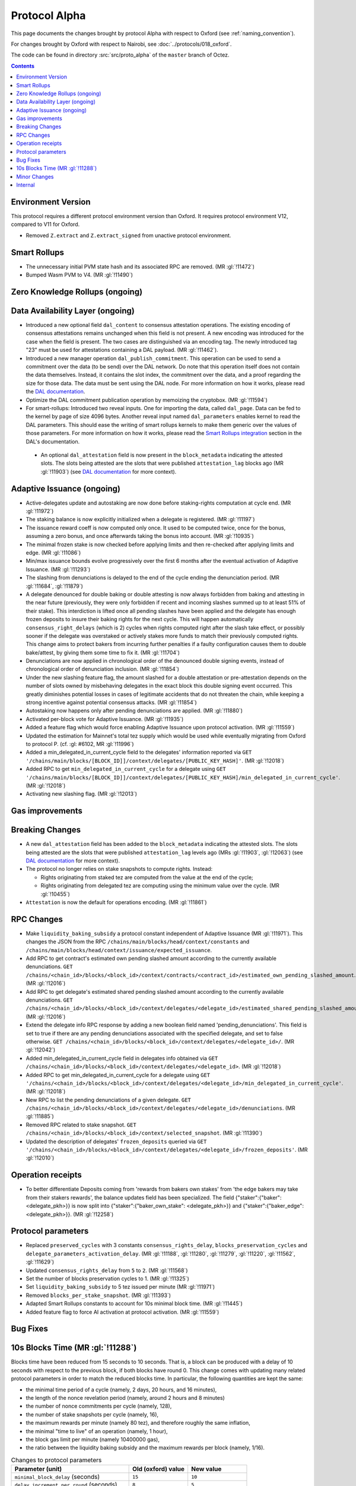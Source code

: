Protocol Alpha
==============

This page documents the changes brought by protocol Alpha with respect
to Oxford (see :ref:`naming_convention`).

For changes brought by Oxford with respect to Nairobi, see :doc:`../protocols/018_oxford`.

The code can be found in directory :src:`src/proto_alpha` of the ``master``
branch of Octez.

.. contents::

Environment Version
-------------------

This protocol requires a different protocol environment version than Oxford.
It requires protocol environment V12, compared to V11 for Oxford.

- Removed ``Z.extract`` and ``Z.extract_signed`` from unactive protocol environment.

Smart Rollups
-------------

- The unnecessary initial PVM state hash and its associated RPC are removed. (MR :gl:`!11472`)

- Bumped Wasm PVM to V4. (MR :gl:`!11490`)

Zero Knowledge Rollups (ongoing)
--------------------------------

Data Availability Layer (ongoing)
---------------------------------

- Introduced a new optional field ``dal_content`` to consensus
  attestation operations. The existing encoding of consensus
  attestations remains unchanged when this field is not present. A new
  encoding was introduced for the case when the field is present. The
  two cases are distinguished via an encoding tag. The newly
  introduced tag "23" must be used for attestations containing a DAL
  payload. (MR :gl:`!11462`).

- Introduced a new manager operation ``dal_publish_commitment``. This operation
  can be used to send a commitment over the data (to be send) over the DAL
  network. Do note that this operation itself does not contain the data
  themselves. Instead, it contains the slot index, the commitment over the data,
  and a proof regarding the size for those data. The data must be sent using the
  DAL node. For more information on how it works, please read the `DAL
  documentation <https://tezos.gitlab.io/shell/dal.html>`_.

- Optimize the DAL commitment publication operation by memoizing the
  cryptobox. (MR :gl:`!11594`)

- For smart-rollups: Introduced two reveal inputs. One for importing
  the data, called ``dal_page``. Data can be fed to the kernel by page
  of size 4096 bytes. Another reveal input named ``dal_parameters``
  enables kernel to read the DAL parameters. This should ease the
  writing of smart rollups kernels to make them generic over the
  values of those parameters. For more information on how it works,
  please read the `Smart Rollups integration
  <https://tezos.gitlab.io/alpha/dal_support.html#smart-rollups-integration>`_ section in the DAL's documentation.

 - An optional ``dal_attestation`` field is now present in the
   ``block_metadata`` indicating the attested slots. The slots being
   attested are the slots that were published ``attestation_lag`` blocks
   ago (MR :gl:`!11903`) (see `DAL documentation
   <https://tezos.gitlab.io/shell/dal.html>`_ for more context).


Adaptive Issuance (ongoing)
----------------------------

- Active-delegates update and autostaking are now done before staking-rights computation
  at cycle end. (MR :gl:`!11972`)

- The staking balance is now explicitly initialized when a delegate is registered. (MR :gl:`!11197`)

- The issuance reward coeff is now computed only once.
  It used to be computed twice, once for the bonus, assuming a zero bonus, and once afterwards taking the bonus into account. (MR :gl:`!10935`)

- The minimal frozen stake is now checked before applying limits and then re-checked after applying limits and edge. (MR :gl:`!11086`)

- Min/max issuance bounds evolve progressively over the first 6 months after the eventual activation of Adaptive Issuance. (MR :gl:`!11293`)

- The slashing from denunciations is delayed to the end of the cycle ending the denunciation period. (MR :gl:`!11684`, :gl:`!11879`)

- A delegate denounced for double baking or double attesting is now
  always forbidden from baking and attesting in the near future
  (previously, they were only forbidden if recent and incoming slashes
  summed up to at least 51% of their stake). This interdiction is
  lifted once all pending slashes have been applied and the delegate
  has enough frozen deposits to insure their baking rights for the
  next cycle. This will happen automatically
  ``consensus_right_delays`` (which is 2) cycles when rights computed
  right after the slash take effect, or possibly sooner if the
  delegate was overstaked or actively stakes more funds to match their
  previously computed rights. This change aims to protect bakers from
  incurring further penalties if a faulty configuration causes them to
  double bake/attest, by giving them some time to fix it. (MR
  :gl:`!11704`)

- Denunciations are now applied in chronological order of the denounced
  double signing events, instead of chronological order of denunciation
  inclusion. (MR :gl:`!11854`)

- Under the new slashing feature flag, the amount slashed for a double
  attestation or pre-attestation depends on the number of slots owned
  by misbehaving delegates in the exact block this double signing
  event occurred. This greatly diminishes potential losses in cases of
  legitimate accidents that do not threaten the chain, while keeping
  a strong incentive against potential consensus attacks. (MR
  :gl:`!11854`)

- Autostaking now happens only after pending denunciations are applied. (MR :gl:`!11880`)

- Activated per-block vote for Adaptive Issuance. (MR :gl:`!11935`)

- Added a feature flag which would force enabling Adaptive Issuance upon protocol activation. (MR :gl:`!11559`)

- Updated the estimation for Mainnet's total tez supply which would be used while eventually migrating from Oxford to protocol P. (cf. :gl: #6102, MR :gl:`!11996`)

- Added a min_delegated_in_current_cycle field to the delegates' information reported via ``GET '/chains/main/blocks/[BLOCK_ID]]/context/delegates/[PUBLIC_KEY_HASH]'``. (MR :gl:`!12018`)

- Added RPC to get ``min_delegated_in_current_cycle`` for a delegate using ``GET '/chains/main/blocks/[BLOCK_ID]]/context/delegates/[PUBLIC_KEY_HASH]/min_delegated_in_current_cycle'``. (MR :gl:`!12018`)

- Activating new slashing flag. (MR :gl:`!12013`)


Gas improvements
----------------

Breaking Changes
----------------

- A new ``dal_attestation`` field has been added to the
  ``block_metadata`` indicating the attested slots. The slots being
  attested are the slots that were published ``attestation_lag`` levels
  ago (MRs :gl:`!11903`, :gl:`!12063`) (see `DAL documentation
  <https://tezos.gitlab.io/shell/dal.html>`_ for more context).

-  The protocol no longer relies on stake snapshots to compute rights. Instead:

   * Rights originating from staked tez are computed from the value at the end of the cycle;
   * Rights originating from delegated tez are computing using the minimum value over the cycle. (MR :gl:`!10455`)

- ``Attestation`` is now the default for operations encoding. (MR :gl:`!11861`)

RPC Changes
-----------

- Make ``liquidity_baking_subsidy`` a protocol constant independent of Adaptive Issuance (MR :gl:`!11971`).
  This changes the JSON from the RPC ``/chains/main/blocks/head/context/constants``
  and ``/chains/main/blocks/head/context/issuance/expected_issuance``.

- Add RPC to get contract's estimated own pending slashed amount according to the currently
  available denunciations.
  ``GET /chains/<chain_id>/blocks/<block_id>/context/contracts/<contract_id>/estimated_own_pending_slashed_amount``. (MR :gl:`!12016`)

- Add RPC to get delegate's estimated shared pending slashed amount according to the
  currently available denunciations.
  ``GET /chains/<chain_id>/blocks/<block_id>/context/delegates/<delegate_id>/estimated_shared_pending_slashed_amount``. (MR :gl:`!12016`)

- Extend the delegate info RPC response by adding a new boolean field named 'pending_denunciations'.
  This field is set to true if there are any pending denunciations associated with the
  specified delegate, and set to false otherwise.
  ``GET /chains/<chain_id>/blocks/<block_id>/context/delegates/<delegate_id>/``. (MR :gl:`!12042`)

- Added min_delegated_in_current_cycle field in delegates info obtained via
  ``GET /chains/<chain_id>/blocks/<block_id>/context/delegates/<delegate_id>``. (MR :gl:`!12018`)

- Added RPC to get min_delegated_in_current_cycle for a delegate using ``GET '/chains/<chain_id>/blocks/<block_id>/context/delegates/<delegate_id>/min_delegated_in_current_cycle'``. (MR :gl:`!12018`)

- New RPC to list the pending denunciations of a given delegate. ``GET /chains/<chain_id>/blocks/<block_id>/context/delegates/<delegate_id>/denunciations``. (MR :gl:`!11885`)

- Removed RPC related to stake snapshot. ``GET /chains/<chain_id>/blocks/<block_id>/context/selected_snapshot``. (MR :gl:`!11390`)

- Updated the description of delegates' ``frozen_deposits`` queried via
  ``GET '/chains/<chain_id>/blocks/<block_id>/context/delegates/<delegate_id>/frozen_deposits'``. (MR :gl:`!12010`)

Operation receipts
------------------

- To better differentiate Deposits coming from 'rewards from bakers own stakes'
  from 'the edge bakers may take from their stakers rewards', the balance updates
  field has been specialized. The field {"staker":{"baker": <delegate_pkh>}} is now
  split into {"staker":{"baker_own_stake": <delegate_pkh>}} and {"staker":{"baker_edge":
  <delegate_pkh>}}. (MR :gl:`!12258`)

Protocol parameters
-------------------

- Replaced ``preserved_cycles`` with 3 constants ``consensus_rights_delay``,
  ``blocks_preservation_cycles`` and
  ``delegate_parameters_activation_delay``. (MR :gl:`!11188`, :gl:`!11280`,
  :gl:`!11279`, :gl:`!11220`, :gl:`!11562`, :gl:`!11629`)

- Updated ``consensus_rights_delay`` from ``5`` to ``2``. (MR :gl:`!11568`)

- Set the number of blocks preservation cycles to 1. (MR :gl:`!11325`)

- Set ``liquidity_baking_subsidy`` to 5 tez issued per minute (MR :gl:`!11971`)

- Removed ``blocks_per_stake_snapshot``. (MR :gl:`!11393`)

- Adapted Smart Rollups constants to account for 10s minimal block time. (MR :gl:`!11445`)

- Added feature flag to force AI activation at protocol activation. (MR :gl:`!11559`)

Bug Fixes
---------

10s Blocks Time (MR :gl:`!11288`)
---------------------------------

Blocks time have been reduced from 15 seconds to 10 seconds. That is, a block
can be produced with a delay of 10 seconds with respect to the previous block,
if both blocks have round 0. This change comes with updating many related
protocol parameters in order to match the reduced blocks time. In particular,
the following quantities are kept the same:

- the minimal time period of a cycle (namely, 2 days, 20 hours, and 16 minutes),
- the length of the nonce revelation period (namely, around 2 hours and 8 minutes)
- the number of nonce commitments per cycle (namely, 128),
- the number of stake snapshots per cycle (namely, 16),
- the maximum rewards per minute (namely 80 tez), and therefore roughly the same inflation,
- the minimal "time to live" of an operation (namely, 1 hour),
- the block gas limit per minute (namely 10400000 gas),
- the ratio between the liquidity baking subsidy and the maximum rewards per block (namely, 1/16).

.. list-table:: Changes to protocol parameters
   :widths: 50 25 25
   :header-rows: 1

   * - Parameter (unit)
     - Old (oxford) value
     - New value
   * - ``minimal_block_delay`` (seconds)
     - ``15``
     - ``10``
   * - ``delay_increment_per_round`` (seconds)
     - ``8``
     - ``5``
   * - ``blocks_per_cycle`` (blocks)
     - ``16384``
     - ``24576``
   * - ``blocks_per_commitment`` (blocks)
     - ``128``
     - ``192``
   * - ``nonce_revelation_threshold`` (blocks)
     - ``512``
     - ``768``
   * - ``blocks_per_stake_snapshot`` (blocks)
     - ``1024``
     - ``1536``
   * - ``max_operations_time_to_live`` (blocks)
     - ``240``
     - ``360``
   * - ``hard_gas_limit_per_block`` (gas unit)
     - ``2600000``
     - ``1733333``


Minor Changes
-------------

- Michelson error traces for elaboration of invalid data was made more
  consistent by adding errors in some cases (BLS12-381 values, Sapling
  transactions, and timelocks). (MR :gl:`!10227`)

- At every level, a delegate may now be slashed for one double baking
  per round, one double attesting per round, and one double
  preattesting per round. Previously, it was at most one double baking
  for the whole level, and one double operation (either attestion or
  preattestion) for the whole level. (MRs :gl:`!11826`, :gl:`!11844`, :gl:`!11898`)

- Added the ``D_Ticket`` Michelson primitives. (MR :gl:`!11599`)

- ``set_deposits_limit`` operation is disabled when autostaking is off. (MR :gl:`!11866`)

- Added the ``D_Ticket`` Michelson primitives. (MR :gl:`!11599`)

Internal
--------

- On top of the 3 new parametric constants ``consensus_rights_delay``,
  ``blocks_preservation_cycles`` and ``delegate_parameters_activation_delay``
  which replace ``preserved_cycles``, we added pseudo-constants that derive from
  them : ``issuance_modification_delay``,
  ``adaptive_issuance_activation_delay``, ``tolerated_inactivity_period``,
  ``consensus_key_activation_delay``, ``slashable_deposits_period``. (MR
  :gl:`!11188`, :gl:`!11280`, :gl:`!11279`, :gl:`!11627`, :gl:`!11629`)

- The staking balance is now explicitly initialized when a delegate is registered. (MR :gl:`!11197`)

- The issuance reward coefficient is now computed only once.
  It used to be computed twice, once for the bonus, assuming a zero bonus, and once afterwards taking the bonus into account. (MR :gl:`!10935`)

- The shell uses LPBL instead of LAFL to trigger history clean-up. LPBL is
  ``blocks_preservation_cycles`` in the past.  (MR :gl:`!11201`)

- Enforced the 2 blocks finality of Tenderbake in the storage. (MR :gl:`!11262`)

- Frozen deposits are cleaned during stitching for ``P``. (MR :gl:`!11341`)

- Removed stake snapshots. (MR :gl:`!11389`, :gl:`!11390`, :gl:`!11392`)

- Moved context's subtree ``staking_balance/current`` to ``staking_balance`` at stiching for protocol P. (MR :gl:`!11391`)

- During the eventual context stitching for protocol P's activation, the ``last_snapshot`` entry will be removed from the context, as it would be no longer needed. (MR :gl:`!11394`)

- sc_rollup parametric constants update consistency is now checked. (MR :gl:`!11555`)

- Changed misbeahviour's repr. (MR :gl:`!11575`, :gl:`!12028`)

- Pending denounciations are cleaned at sprotocol stitching. (MR :gl:`!11833`)

- Add tooling to devtools to compute total tez supply offline. (MR :gl:`!11978`)
